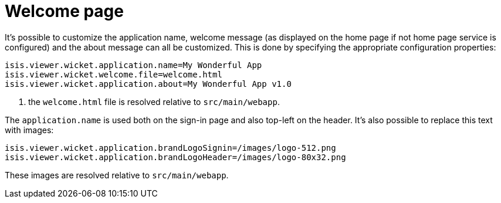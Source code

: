 [[_ugvw_customisation_welcome-page]]
= Welcome page
:Notice: Licensed to the Apache Software Foundation (ASF) under one or more contributor license agreements. See the NOTICE file distributed with this work for additional information regarding copyright ownership. The ASF licenses this file to you under the Apache License, Version 2.0 (the "License"); you may not use this file except in compliance with the License. You may obtain a copy of the License at. http://www.apache.org/licenses/LICENSE-2.0 . Unless required by applicable law or agreed to in writing, software distributed under the License is distributed on an "AS IS" BASIS, WITHOUT WARRANTIES OR  CONDITIONS OF ANY KIND, either express or implied. See the License for the specific language governing permissions and limitations under the License.
:_basedir: ../../
:_imagesdir: images/



It's possible to customize the application name, welcome message (as displayed on the home page if not home page service is configured) and the about message can all be customized.
This is done by specifying the appropriate configuration properties:

[source,properties]
----
isis.viewer.wicket.application.name=My Wonderful App
isis.viewer.wicket.welcome.file=welcome.html
isis.viewer.wicket.application.about=My Wonderful App v1.0
----
<1> the `welcome.html` file is resolved relative to `src/main/webapp`.

The `application.name` is used both on the sign-in page and also top-left on the header.
It's also possible to replace this text with images:


[source,properties]
----
isis.viewer.wicket.application.brandLogoSignin=/images/logo-512.png
isis.viewer.wicket.application.brandLogoHeader=/images/logo-80x32.png
----

These images are resolved relative to `src/main/webapp`.